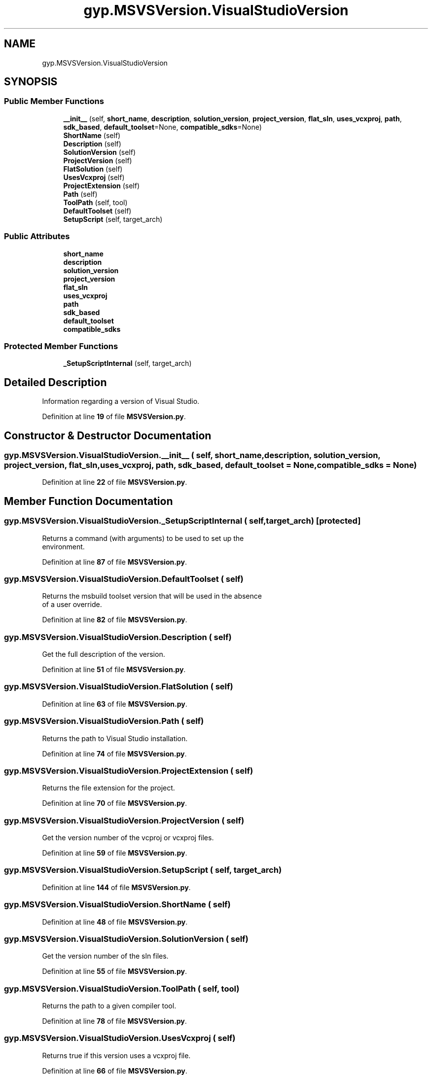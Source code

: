 .TH "gyp.MSVSVersion.VisualStudioVersion" 3 "My Project" \" -*- nroff -*-
.ad l
.nh
.SH NAME
gyp.MSVSVersion.VisualStudioVersion
.SH SYNOPSIS
.br
.PP
.SS "Public Member Functions"

.in +1c
.ti -1c
.RI "\fB__init__\fP (self, \fBshort_name\fP, \fBdescription\fP, \fBsolution_version\fP, \fBproject_version\fP, \fBflat_sln\fP, \fBuses_vcxproj\fP, \fBpath\fP, \fBsdk_based\fP, \fBdefault_toolset\fP=None, \fBcompatible_sdks\fP=None)"
.br
.ti -1c
.RI "\fBShortName\fP (self)"
.br
.ti -1c
.RI "\fBDescription\fP (self)"
.br
.ti -1c
.RI "\fBSolutionVersion\fP (self)"
.br
.ti -1c
.RI "\fBProjectVersion\fP (self)"
.br
.ti -1c
.RI "\fBFlatSolution\fP (self)"
.br
.ti -1c
.RI "\fBUsesVcxproj\fP (self)"
.br
.ti -1c
.RI "\fBProjectExtension\fP (self)"
.br
.ti -1c
.RI "\fBPath\fP (self)"
.br
.ti -1c
.RI "\fBToolPath\fP (self, tool)"
.br
.ti -1c
.RI "\fBDefaultToolset\fP (self)"
.br
.ti -1c
.RI "\fBSetupScript\fP (self, target_arch)"
.br
.in -1c
.SS "Public Attributes"

.in +1c
.ti -1c
.RI "\fBshort_name\fP"
.br
.ti -1c
.RI "\fBdescription\fP"
.br
.ti -1c
.RI "\fBsolution_version\fP"
.br
.ti -1c
.RI "\fBproject_version\fP"
.br
.ti -1c
.RI "\fBflat_sln\fP"
.br
.ti -1c
.RI "\fBuses_vcxproj\fP"
.br
.ti -1c
.RI "\fBpath\fP"
.br
.ti -1c
.RI "\fBsdk_based\fP"
.br
.ti -1c
.RI "\fBdefault_toolset\fP"
.br
.ti -1c
.RI "\fBcompatible_sdks\fP"
.br
.in -1c
.SS "Protected Member Functions"

.in +1c
.ti -1c
.RI "\fB_SetupScriptInternal\fP (self, target_arch)"
.br
.in -1c
.SH "Detailed Description"
.PP 

.PP
.nf
Information regarding a version of Visual Studio\&.
.fi
.PP
 
.PP
Definition at line \fB19\fP of file \fBMSVSVersion\&.py\fP\&.
.SH "Constructor & Destructor Documentation"
.PP 
.SS "gyp\&.MSVSVersion\&.VisualStudioVersion\&.__init__ ( self,  short_name,  description,  solution_version,  project_version,  flat_sln,  uses_vcxproj,  path,  sdk_based,  default_toolset = \fRNone\fP,  compatible_sdks = \fRNone\fP)"

.PP
Definition at line \fB22\fP of file \fBMSVSVersion\&.py\fP\&.
.SH "Member Function Documentation"
.PP 
.SS "gyp\&.MSVSVersion\&.VisualStudioVersion\&._SetupScriptInternal ( self,  target_arch)\fR [protected]\fP"

.PP
.nf
Returns a command (with arguments) to be used to set up the
environment\&.
.fi
.PP
 
.PP
Definition at line \fB87\fP of file \fBMSVSVersion\&.py\fP\&.
.SS "gyp\&.MSVSVersion\&.VisualStudioVersion\&.DefaultToolset ( self)"

.PP
.nf
Returns the msbuild toolset version that will be used in the absence
of a user override\&.
.fi
.PP
 
.PP
Definition at line \fB82\fP of file \fBMSVSVersion\&.py\fP\&.
.SS "gyp\&.MSVSVersion\&.VisualStudioVersion\&.Description ( self)"

.PP
.nf
Get the full description of the version\&.
.fi
.PP
 
.PP
Definition at line \fB51\fP of file \fBMSVSVersion\&.py\fP\&.
.SS "gyp\&.MSVSVersion\&.VisualStudioVersion\&.FlatSolution ( self)"

.PP
Definition at line \fB63\fP of file \fBMSVSVersion\&.py\fP\&.
.SS "gyp\&.MSVSVersion\&.VisualStudioVersion\&.Path ( self)"

.PP
.nf
Returns the path to Visual Studio installation\&.
.fi
.PP
 
.PP
Definition at line \fB74\fP of file \fBMSVSVersion\&.py\fP\&.
.SS "gyp\&.MSVSVersion\&.VisualStudioVersion\&.ProjectExtension ( self)"

.PP
.nf
Returns the file extension for the project\&.
.fi
.PP
 
.PP
Definition at line \fB70\fP of file \fBMSVSVersion\&.py\fP\&.
.SS "gyp\&.MSVSVersion\&.VisualStudioVersion\&.ProjectVersion ( self)"

.PP
.nf
Get the version number of the vcproj or vcxproj files\&.
.fi
.PP
 
.PP
Definition at line \fB59\fP of file \fBMSVSVersion\&.py\fP\&.
.SS "gyp\&.MSVSVersion\&.VisualStudioVersion\&.SetupScript ( self,  target_arch)"

.PP
Definition at line \fB144\fP of file \fBMSVSVersion\&.py\fP\&.
.SS "gyp\&.MSVSVersion\&.VisualStudioVersion\&.ShortName ( self)"

.PP
Definition at line \fB48\fP of file \fBMSVSVersion\&.py\fP\&.
.SS "gyp\&.MSVSVersion\&.VisualStudioVersion\&.SolutionVersion ( self)"

.PP
.nf
Get the version number of the sln files\&.
.fi
.PP
 
.PP
Definition at line \fB55\fP of file \fBMSVSVersion\&.py\fP\&.
.SS "gyp\&.MSVSVersion\&.VisualStudioVersion\&.ToolPath ( self,  tool)"

.PP
.nf
Returns the path to a given compiler tool\&. 
.fi
.PP
 
.PP
Definition at line \fB78\fP of file \fBMSVSVersion\&.py\fP\&.
.SS "gyp\&.MSVSVersion\&.VisualStudioVersion\&.UsesVcxproj ( self)"

.PP
.nf
Returns true if this version uses a vcxproj file\&.
.fi
.PP
 
.PP
Definition at line \fB66\fP of file \fBMSVSVersion\&.py\fP\&.
.SH "Member Data Documentation"
.PP 
.SS "gyp\&.MSVSVersion\&.VisualStudioVersion\&.compatible_sdks"

.PP
Definition at line \fB46\fP of file \fBMSVSVersion\&.py\fP\&.
.SS "gyp\&.MSVSVersion\&.VisualStudioVersion\&.default_toolset"

.PP
Definition at line \fB43\fP of file \fBMSVSVersion\&.py\fP\&.
.SS "gyp\&.MSVSVersion\&.VisualStudioVersion\&.description"

.PP
Definition at line \fB36\fP of file \fBMSVSVersion\&.py\fP\&.
.SS "gyp\&.MSVSVersion\&.VisualStudioVersion\&.flat_sln"

.PP
Definition at line \fB39\fP of file \fBMSVSVersion\&.py\fP\&.
.SS "gyp\&.MSVSVersion\&.VisualStudioVersion\&.path"

.PP
Definition at line \fB41\fP of file \fBMSVSVersion\&.py\fP\&.
.SS "gyp\&.MSVSVersion\&.VisualStudioVersion\&.project_version"

.PP
Definition at line \fB38\fP of file \fBMSVSVersion\&.py\fP\&.
.SS "gyp\&.MSVSVersion\&.VisualStudioVersion\&.sdk_based"

.PP
Definition at line \fB42\fP of file \fBMSVSVersion\&.py\fP\&.
.SS "gyp\&.MSVSVersion\&.VisualStudioVersion\&.short_name"

.PP
Definition at line \fB35\fP of file \fBMSVSVersion\&.py\fP\&.
.SS "gyp\&.MSVSVersion\&.VisualStudioVersion\&.solution_version"

.PP
Definition at line \fB37\fP of file \fBMSVSVersion\&.py\fP\&.
.SS "gyp\&.MSVSVersion\&.VisualStudioVersion\&.uses_vcxproj"

.PP
Definition at line \fB40\fP of file \fBMSVSVersion\&.py\fP\&.

.SH "Author"
.PP 
Generated automatically by Doxygen for My Project from the source code\&.
